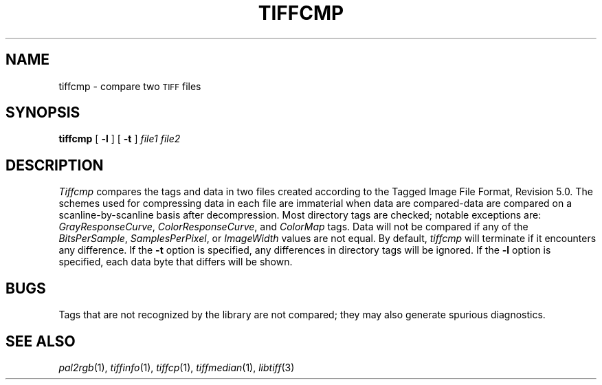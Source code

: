 .\"	$Header: /usr/people/sam/tiff/man/man1/RCS/tiffcmp.1,v 1.10 90/11/25 16:43:57 sam Exp $
.\"
.\" Copyright (c) 1988 by Sam Leffler.
.\" All rights reserved.
.\"
.\" This file is provided for unrestricted use provided that this
.\" legend is included on all tape media and as a part of the
.\" software program in whole or part.  Users may copy, modify or
.\" distribute this file at will.
.\"
.TH TIFFCMP 1 "November 24, 1990"
.SH NAME
tiffcmp \- compare two
.SM TIFF
files
.SH SYNOPSIS
.B tiffcmp
[
.B \-l
] [
.B \-t
]
.I "file1 file2"
.SH DESCRIPTION
.I Tiffcmp
compares the tags and data in two files created according
to the Tagged Image File Format, Revision 5.0.
The schemes used for compressing data in each file
are immaterial when data are compared\-data are compared on
a scanline-by-scanline basis after decompression.
Most directory tags are checked; notable exceptions are:
.IR GrayResponseCurve ,
.IR ColorResponseCurve ,
and
.IR ColorMap
tags.
Data will not be compared if any of the
.IR BitsPerSample ,
.IR SamplesPerPixel ,
or
.I ImageWidth
values are not equal.
By default,
.I tiffcmp
will terminate if it encounters any difference.
If the
.B \-t
option is specified, any differences in directory tags
will be ignored.
If the
.B \-l
option is specified, each data byte that differs
will be shown.
.SH BUGS
Tags that are not recognized by the library are not
compared; they may also generate spurious diagnostics.
.SH "SEE ALSO"
.IR pal2rgb (1),
.IR tiffinfo (1),
.IR tiffcp (1),
.IR tiffmedian (1),
.IR libtiff (3)
